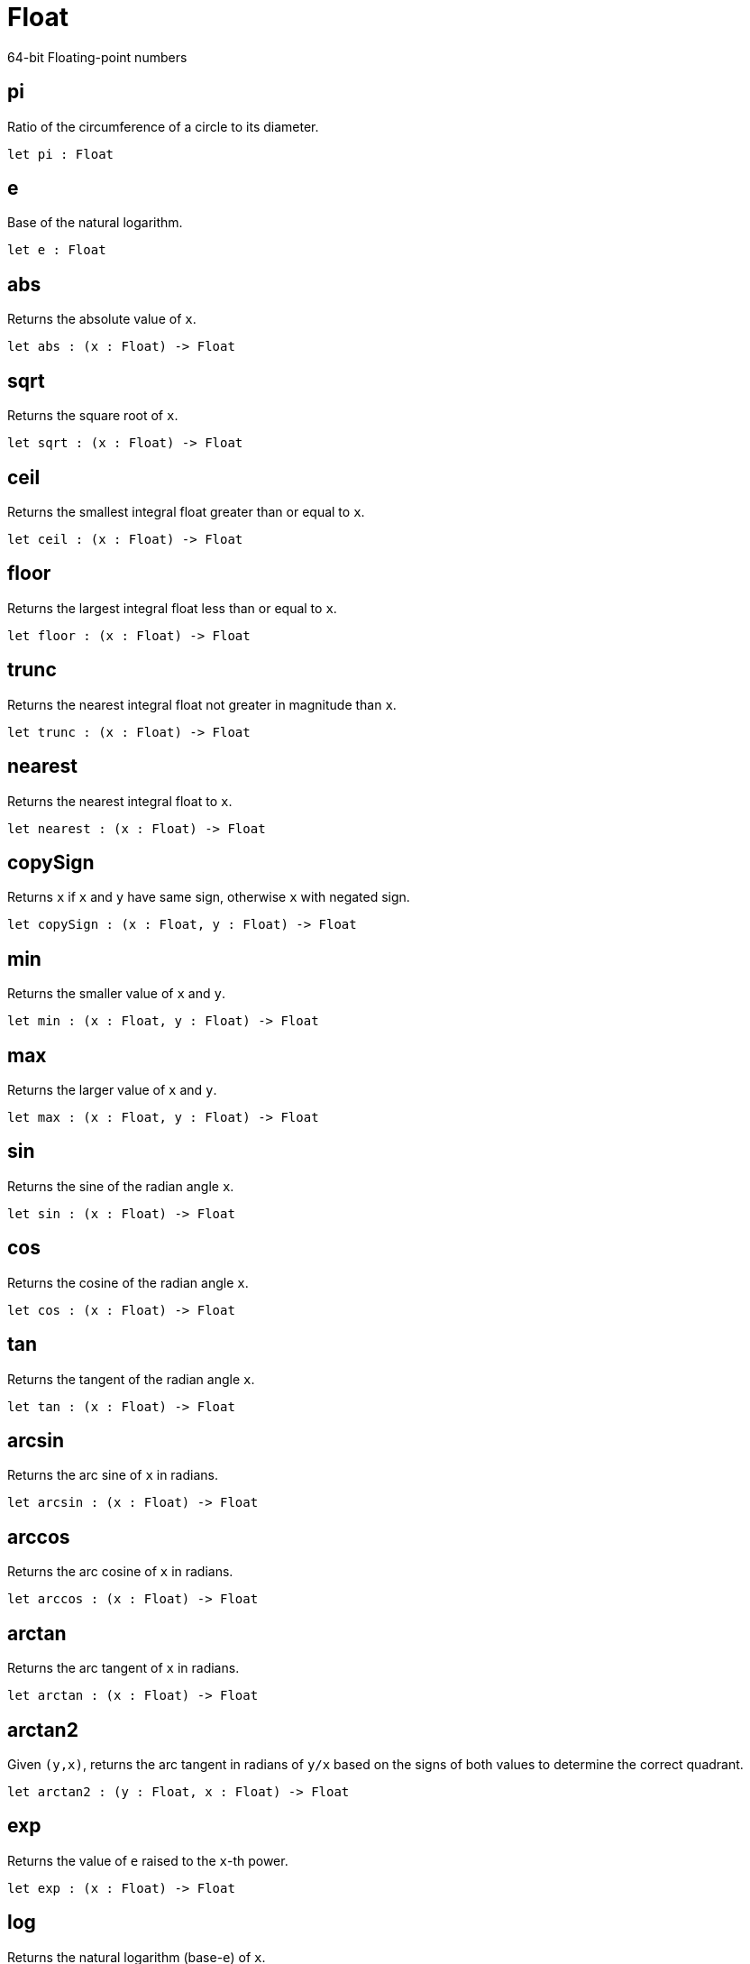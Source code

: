 [[module.Float]]
= Float

64-bit Floating-point numbers

[[value.pi]]
== pi

Ratio of the circumference of a circle to its diameter.

[source,motoko]
----
let pi : Float
----

[[value.e]]
== e

Base of the natural logarithm.

[source,motoko]
----
let e : Float
----

[[value.abs]]
== abs

Returns the absolute value of `x`.

[source,motoko]
----
let abs : (x : Float) -> Float
----

[[value.sqrt]]
== sqrt

Returns the square root of `x`.

[source,motoko]
----
let sqrt : (x : Float) -> Float
----

[[value.ceil]]
== ceil

Returns the smallest integral float greater than or equal to `x`.

[source,motoko]
----
let ceil : (x : Float) -> Float
----

[[value.floor]]
== floor

Returns the largest integral float less than or equal to `x`.

[source,motoko]
----
let floor : (x : Float) -> Float
----

[[value.trunc]]
== trunc

Returns the nearest integral float not greater in magnitude than `x`.

[source,motoko]
----
let trunc : (x : Float) -> Float
----

[[value.nearest]]
== nearest

Returns the nearest integral float to `x`.

[source,motoko]
----
let nearest : (x : Float) -> Float
----

[[value.copySign]]
== copySign

Returns `x` if `x` and `y` have same sign, otherwise `x` with negated sign.

[source,motoko]
----
let copySign : (x : Float, y : Float) -> Float
----

[[value.min]]
== min

Returns the smaller value of `x` and `y`.

[source,motoko]
----
let min : (x : Float, y : Float) -> Float
----

[[value.max]]
== max

Returns the larger value of `x` and `y`.

[source,motoko]
----
let max : (x : Float, y : Float) -> Float
----

[[value.sin]]
== sin

Returns the sine of the radian angle `x`.

[source,motoko]
----
let sin : (x : Float) -> Float
----

[[value.cos]]
== cos

Returns the cosine of the radian angle `x`.

[source,motoko]
----
let cos : (x : Float) -> Float
----

[[value.tan]]
== tan

Returns the tangent of the radian angle `x`.

[source,motoko]
----
let tan : (x : Float) -> Float
----

[[value.arcsin]]
== arcsin

Returns the arc sine of `x` in radians.

[source,motoko]
----
let arcsin : (x : Float) -> Float
----

[[value.arccos]]
== arccos

Returns the arc cosine of `x` in radians.

[source,motoko]
----
let arccos : (x : Float) -> Float
----

[[value.arctan]]
== arctan

Returns the arc tangent of `x` in radians.

[source,motoko]
----
let arctan : (x : Float) -> Float
----

[[value.arctan2]]
== arctan2

Given `(y,x)`, returns the arc tangent in radians of `y/x` based on the signs of both values to determine the correct quadrant.

[source,motoko]
----
let arctan2 : (y : Float, x : Float) -> Float
----

[[value.exp]]
== exp

Returns the value of `e` raised to the `x`-th power.

[source,motoko]
----
let exp : (x : Float) -> Float
----

[[value.log]]
== log

Returns the natural logarithm (base-`e`) of `x`.

[source,motoko]
----
let log : (x : Float) -> Float
----

[[value.format]]
== format

Formatting. `format(fmt, x)` formats `x` to `Text` according  to the
formatting directive `fmt`, which can take one of the following forms:
- `#fix prec` as fixed-point format with `prec` digits
- `#exp prec` as exponential format with `prec` digits
- `#gen prec` as generic format with `prec` digits
- `#hex prec` as hexadecimal format with `prec` digits
- `#exact` as exact format that can be decoded without loss.

[source,motoko]
----
func format(fmt : {#fix : Nat8; #exp : Nat8; #gen : Nat8; #hex : Nat8; #exact}, x : Float) : Text
----

[[value.toText]]
== toText

Conversion.

[source,motoko]
----
let toText : Float -> Text
----

[[value.toInt64]]
== toInt64

Conversion.

[source,motoko]
----
let toInt64 : Float -> Int64
----

[[value.fromInt64]]
== fromInt64

Conversion.

[source,motoko]
----
let fromInt64 : Int64 -> Float
----

[[value.toInt]]
== toInt

Conversion via Int64.

[source,motoko]
----
let toInt : Float -> Int
----

[[value.fromInt]]
== fromInt

Conversion via Int64. May trap.

[source,motoko]
----
let fromInt : Int -> Float
----

[[value.equal]]
== equal

Returns `x == y`.

[source,motoko]
----
func equal(x : Float, y : Float) : Bool
----

[[value.notEqual]]
== notEqual

Returns `x != y`.

[source,motoko]
----
func notEqual(x : Float, y : Float) : Bool
----

[[value.less]]
== less

Returns `x < y`.

[source,motoko]
----
func less(x : Float, y : Float) : Bool
----

[[value.lessOrEqual]]
== lessOrEqual

Returns `x <= y`.

[source,motoko]
----
func lessOrEqual(x : Float, y : Float) : Bool
----

[[value.greater]]
== greater

Returns `x > y`.

[source,motoko]
----
func greater(x : Float, y : Float) : Bool
----

[[value.greaterOrEqual]]
== greaterOrEqual

Returns `x >= y`.

[source,motoko]
----
func greaterOrEqual(x : Float, y : Float) : Bool
----

[[value.compare]]
== compare

Returns the order of `x` and `y`.

[source,motoko]
----
func compare(x : Float, y : Float) : {#less; #equal; #greater}
----

[[value.neq]]
== neq

Returns the negation of `x`, `-x` .

[source,motoko]
----
func neq(x : Float) : Float
----

[[value.add]]
== add

Returns the sum of `x` and `y`, `x + y`.

[source,motoko]
----
func add(x : Float, y : Float) : Float
----

[[value.sub]]
== sub

Returns the difference of `x` and `y`, `x - y`.

[source,motoko]
----
func sub(x : Float, y : Float) : Float
----

[[value.mul]]
== mul

Returns the product of `x` and `y`, `x * y`.

[source,motoko]
----
func mul(x : Float, y : Float) : Float
----

[[value.div]]
== div

Returns the division of `x` by `y`, `x / y`.

[source,motoko]
----
func div(x : Float, y : Float) : Float
----

[[value.rem]]
== rem

Returns the remainder of `x` divided by `y`, `x % y`.

[source,motoko]
----
func rem(x : Float, y : Float) : Float
----

[[value.pow]]
== pow

Returns `x` to the power of `y`, `x ** y`.

[source,motoko]
----
func pow(x : Float, y : Float) : Float
----

